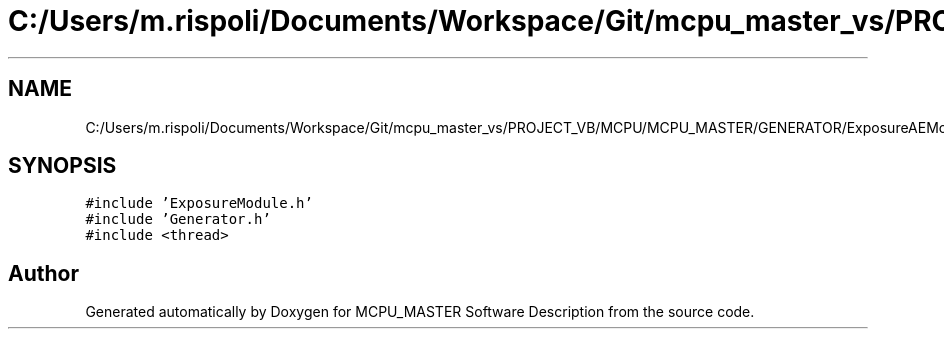 .TH "C:/Users/m.rispoli/Documents/Workspace/Git/mcpu_master_vs/PROJECT_VB/MCPU/MCPU_MASTER/GENERATOR/ExposureAEModule.cpp" 3 "Fri Dec 15 2023" "MCPU_MASTER Software Description" \" -*- nroff -*-
.ad l
.nh
.SH NAME
C:/Users/m.rispoli/Documents/Workspace/Git/mcpu_master_vs/PROJECT_VB/MCPU/MCPU_MASTER/GENERATOR/ExposureAEModule.cpp
.SH SYNOPSIS
.br
.PP
\fC#include 'ExposureModule\&.h'\fP
.br
\fC#include 'Generator\&.h'\fP
.br
\fC#include <thread>\fP
.br

.SH "Author"
.PP 
Generated automatically by Doxygen for MCPU_MASTER Software Description from the source code\&.
